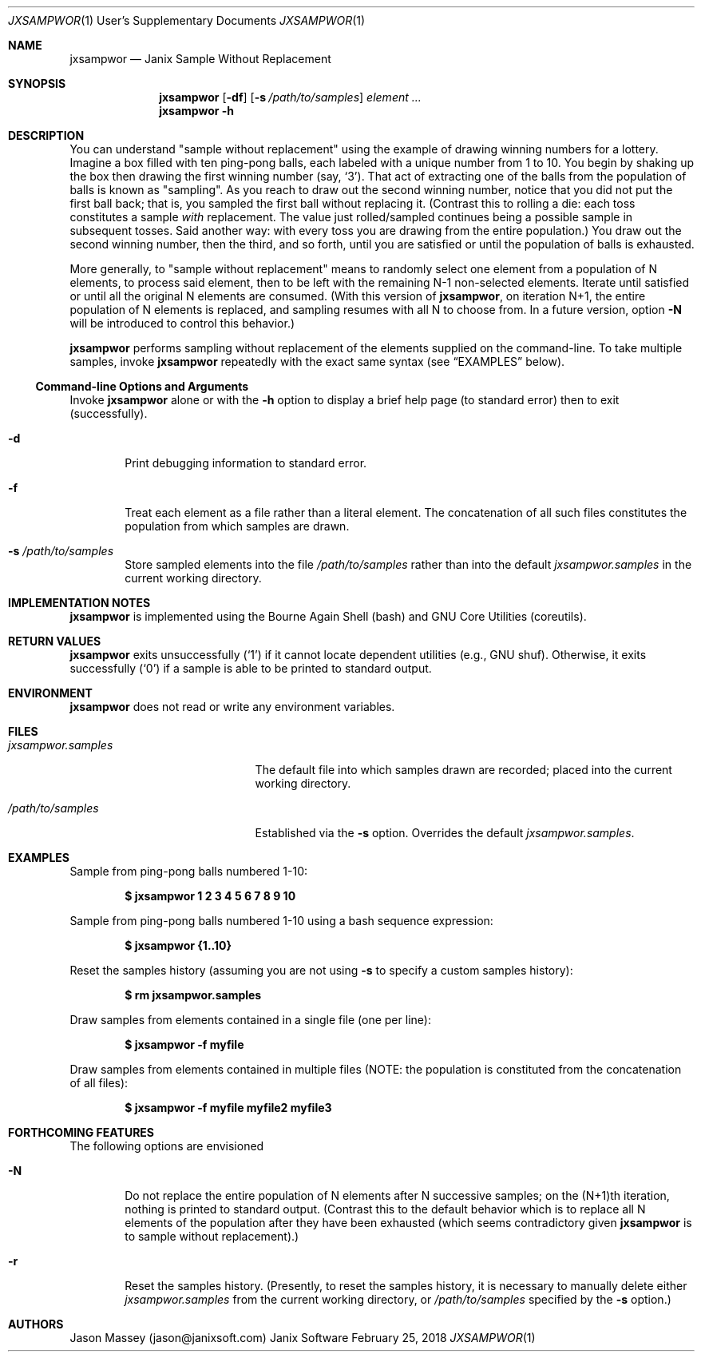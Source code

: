 .Dd February 25, 2018
.Dt JXSAMPWOR 1 USD
.Os Janix Software
.Sh NAME
.Nm jxsampwor
.Nd Janix Sample Without Replacement
.Sh SYNOPSIS
.Nm
.Op Fl df
.Op Fl s Ar /path/to/samples
.Ar element ...
.Nm
.Fl h
.Sh DESCRIPTION
You can understand
.Qq sample without replacement
using the example of drawing winning numbers for a lottery.
Imagine a box filled with ten ping-pong balls,
each labeled with a unique number from 1 to 10.
You begin by shaking up the box then drawing the first winning number
.Pq say, Ql 3 .
That act of extracting one of the balls from the population of balls is known as
.Qq sampling .
As you reach to draw out the second winning number, notice that you did not put
the first ball back;
that is, you sampled the first ball without replacing it.
(Contrast this to rolling a die: each toss constitutes a sample
.Em with
replacement.
The value just rolled/sampled continues being a possible sample in subsequent
tosses.  Said another way: with every toss you are drawing from the entire
population.) You draw out the second winning number, then the third, and so
forth, until you are satisfied or until the population of balls is exhausted.
.Pp
More generally, to
.Qq sample without replacement
means to randomly select one element from a population of N elements, to
process said element, then to be left with the remaining N-1 non-selected
elements. Iterate until satisfied or until all the original N elements are
consumed.
(With this version of
.Nm ,
on iteration N+1, the entire population of N elements is replaced, and sampling
resumes with all N to choose from.
In a future version, option
.Fl N
will be introduced to control this behavior.)
.Pp
.Nm
performs sampling without replacement of the elements supplied on the
command-line.
To take multiple samples, invoke
.Nm
repeatedly with the exact same syntax (see
.Sx EXAMPLES
below).
.Ss Command-line Options and Arguments
Invoke
.Nm
alone or with the
.Fl h
option to display a brief help page (to standard error) then to exit (successfully).
.Pp
.Bl -tag -width XXXX
.It Fl d
Print debugging information to standard error.
.It Fl f
Treat each element as a file rather than a literal element.
The concatenation of all such files constitutes the population from which
samples are drawn.
.It Fl s Ar /path/to/samples
Store sampled elements into the file
.Ar /path/to/samples
rather than into the default
.Pa jxsampwor.samples
in the current working directory.
.El
.Sh IMPLEMENTATION NOTES
.Nm
is implemented using the Bourne Again Shell (bash) and GNU Core Utilities
(coreutils).
.Sh RETURN VALUES
.Nm
exits unsuccessfully
.Pq Ql 1
if it cannot locate dependent utilities (e.g., GNU shuf).
Otherwise, it exits successfully
.Pq Ql 0
if a sample is able to be printed to standard
output.
.Sh ENVIRONMENT
.Nm
does not read or write any environment variables.
.Sh FILES
.Bl -tag -width "Pa /path/to/samples"
.It Pa jxsampwor.samples
The default file into which samples drawn are recorded;
placed into the current working directory.
.It Pa /path/to/samples
Established via the
.Fl s
option.
Overrides the default
.Pa jxsampwor.samples .
.El
.Sh EXAMPLES
Sample from ping-pong balls numbered 1-10:
.Pp
.Dl $ jxsampwor 1 2 3 4 5 6 7 8 9 10
.Pp
Sample from ping-pong balls numbered 1-10 using a bash sequence expression:
.Pp
.Dl $ jxsampwor {1..10}
.Pp
Reset the samples history (assuming you are not using
.Fl s
to specify a custom samples history):
.Pp
.Dl $ rm jxsampwor.samples
.Pp
Draw samples from elements contained in a single file (one per line):
.Pp
.Dl $ jxsampwor -f myfile
.Pp
Draw samples from elements contained in multiple files
(NOTE: the population is constituted from the concatenation of all files):
.Pp
.Dl $ jxsampwor -f myfile myfile2 myfile3
.Sh FORTHCOMING FEATURES
The following options are envisioned
.Bl -tag -width XXXX
.It Fl N
Do not replace the entire population of N elements after N successive samples;
on the (N+1)th iteration, nothing is printed to standard output.
(Contrast this to the default behavior which is to replace all
N elements of the population after they have been exhausted (which seems
contradictory given
.Nm
is to sample without replacement).)
.It Fl r
Reset the samples history. (Presently, to reset the samples history, it is
necessary to manually delete either
.Pa jxsampwor.samples
from the current working directory, or
.Pa /path/to/samples
specified by the
.Fl s
option.)
.El
.\" ======================================================================
.\" .Sh ERRORS
.\" .Sh SEE ALSO
.\" .Sh STANDARDS
.\" .Sh HISTORY
.\" ======================================================================
.Sh AUTHORS
Jason Massey (jason@janixsoft.com)
.\" ======================================================================
.\" .Sh BUGS
.\" ======================================================================

